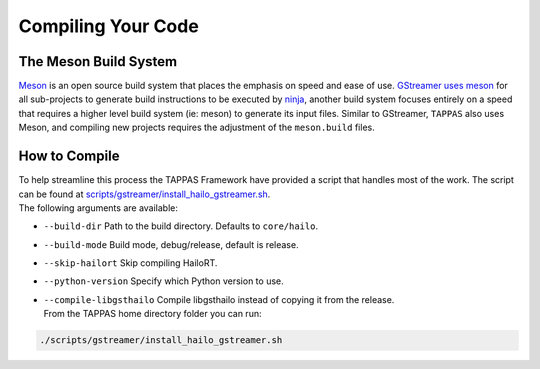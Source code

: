 ===================
Compiling Your Code
===================

The Meson Build System
----------------------

`Meson <https://mesonbuild.com/>`_ is an open source build system that places the emphasis on speed and ease of use. `GStreamer uses meson <https://gstreamer.freedesktop.org/documentation/installing/building-from-source-using-meson.html?gi-language=c>`_ for all sub-projects to generate build instructions to be executed by `ninja <https://ninja-build.org/>`_\ , another build system focuses entirely on a speed that requires a higher level build system (ie: meson) to generate its input files. \
Similar to GStreamer, ``TAPPAS`` also uses Meson, and compiling new projects requires the adjustment of the ``meson.build`` files.

How to Compile
--------------

| To help streamline this process the TAPPAS Framework have provided a script that handles most of the work. The script can be found at `scripts/gstreamer/install_hailo_gstreamer.sh <../../scripts/gstreamer/install_hailo_gstreamer.sh>`_.
| The following arguments are available:  


* | ``--build-dir``   Path to the build directory. Defaults to ``core/hailo``.
* | ``--build-mode`` Build mode, debug/release, default is release.
* | ``--skip-hailort``  Skip compiling HailoRT. 
* | ``--python-version`` Specify which Python version to use.
* | ``--compile-libgsthailo`` Compile libgsthailo instead of copying it from the release.
  | From the TAPPAS home directory folder you can run:

.. code-block:: sh

   ./scripts/gstreamer/install_hailo_gstreamer.sh

.. image:: ../resources/compiling.png
